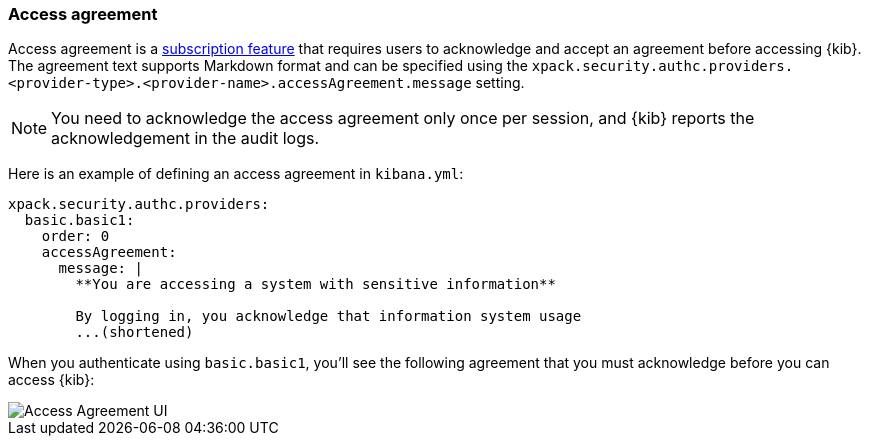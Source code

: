 [role="xpack"]
[[xpack-security-access-agreement]]
=== Access agreement

Access agreement is a https://www.elastic.co/subscriptions[subscription feature] that requires users to acknowledge and accept an
agreement before accessing {kib}. The agreement text supports Markdown format and can be specified using the
`xpack.security.authc.providers.<provider-type>.<provider-name>.accessAgreement.message` setting.

[NOTE]
============================================================================
You need to acknowledge the access agreement only once per session, and {kib} reports the acknowledgement in the audit logs.
============================================================================

Here is an example of defining an access agreement in `kibana.yml`:

[source,yaml]
--------------------------------------------------------------------------------
xpack.security.authc.providers:
  basic.basic1:
    order: 0
    accessAgreement:
      message: |
        **You are accessing a system with sensitive information**

        By logging in, you acknowledge that information system usage
        ...(shortened)
--------------------------------------------------------------------------------

When you authenticate using `basic.basic1`, you'll see the following agreement that you must acknowledge before you can access {kib}:

[role="screenshot"]
image::images/access-agreement.png["Access Agreement UI"]
